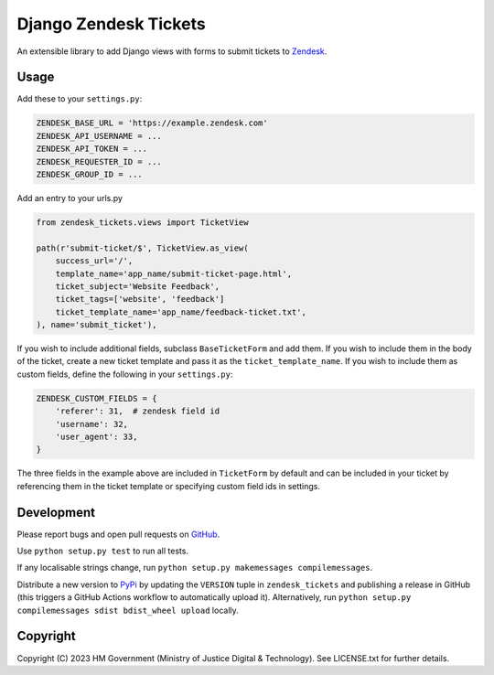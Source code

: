 Django Zendesk Tickets
======================

An extensible library to add Django views with forms to submit tickets to `Zendesk`_.

Usage
-----

Add these to your ``settings.py``:

.. code-block:: python

    ZENDESK_BASE_URL = 'https://example.zendesk.com'
    ZENDESK_API_USERNAME = ...
    ZENDESK_API_TOKEN = ...
    ZENDESK_REQUESTER_ID = ...
    ZENDESK_GROUP_ID = ...

Add an entry to your urls.py

.. code-block:: python

    from zendesk_tickets.views import TicketView

    path(r'submit-ticket/$', TicketView.as_view(
        success_url='/',
        template_name='app_name/submit-ticket-page.html',
        ticket_subject='Website Feedback',
        ticket_tags=['website', 'feedback']
        ticket_template_name='app_name/feedback-ticket.txt',
    ), name='submit_ticket'),

If you wish to include additional fields, subclass ``BaseTicketForm`` and
add them. If you wish to include them in the body of the ticket, create a new
ticket template and pass it as the ``ticket_template_name``. If you wish
to include them as custom fields, define the following in your ``settings.py``:

.. code-block:: python

    ZENDESK_CUSTOM_FIELDS = {
        'referer': 31,  # zendesk field id
        'username': 32,
        'user_agent': 33,
    }

The three fields in the example above are included in ``TicketForm`` by
default and can be included in your ticket by referencing them in the ticket
template or specifying custom field ids in settings.

Development
-----------

.. image:: https://github.com/ministryofjustice/django-zendesk-tickets/actions/workflows/test.yml/badge.svg?branch=main
    :target: https://github.com/ministryofjustice/django-zendesk-tickets/actions/workflows/test.yml

.. image:: https://github.com/ministryofjustice/django-zendesk-tickets/actions/workflows/lint.yml/badge.svg?branch=main
    :target: https://github.com/ministryofjustice/django-zendesk-tickets/actions/workflows/lint.yml

Please report bugs and open pull requests on `GitHub`_.

Use ``python setup.py test`` to run all tests.

If any localisable strings change, run ``python setup.py makemessages compilemessages``.

Distribute a new version to `PyPi`_ by updating the ``VERSION`` tuple in ``zendesk_tickets`` and
publishing a release in GitHub (this triggers a GitHub Actions workflow to automatically upload it).
Alternatively, run ``python setup.py compilemessages sdist bdist_wheel upload`` locally.

Copyright
---------

Copyright (C) 2023 HM Government (Ministry of Justice Digital & Technology).
See LICENSE.txt for further details.

.. _Zendesk: https://developer.zendesk.com/rest_api
.. _GitHub: https://github.com/ministryofjustice/django-zendesk-tickets
.. _PyPi: https://pypi.org/project/django-zendesk-tickets/
